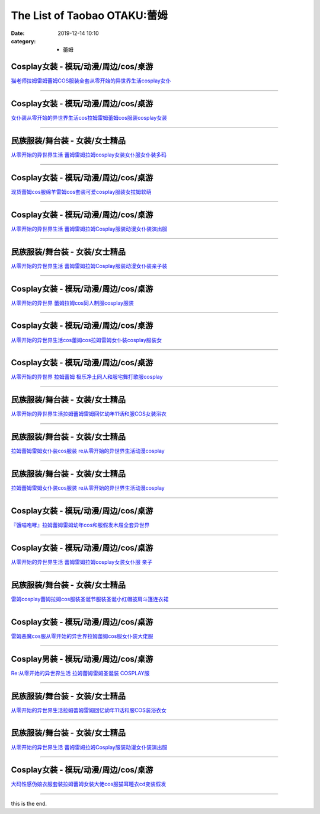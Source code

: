 The List of Taobao OTAKU:蕾姆
#############################

:date: 2019-12-14 10:10
:category: + 蕾姆

Cosplay女装 - 模玩/动漫/周边/cos/桌游
======================================================

.. image:: https://img.alicdn.com/bao/uploaded/i1/1775507468/TB1xBcxLXXXXXcgXVXXXXXXXXXX_!!0-item_pic.jpg_300x300
   :alt: 猫老师拉姆雷姆蕾姆COS服装全套从零开始的异世界生活cosplay女仆

\ `猫老师拉姆雷姆蕾姆COS服装全套从零开始的异世界生活cosplay女仆 <//s.click.taobao.com/t?e=m%3D2%26s%3DszvDvk2TANEcQipKwQzePOeEDrYVVa64r4ll3HtqqoxyINtkUhsv0MWMlkrbEdI%2BrxXXzX96Xo%2BbDNFqysmgm1%2BqIKQJ3JXRtMoTPL9YJHaTRAJy7E%2FdnkeSfk%2FNwBd41GPduzu4oNpuhviLDpJsJKbWIORdZpWWotYzDcQ4SzJrgjAxE6YN4sUXgLrsE9ilEIsiCQrNfbhI0lbrHrdlBGdvefvtgkwCIYULNg46oBA%3D&scm=null&pvid=100_11.230.60.223_4250_6631576324902864061&app_pvid=59590_11.15.202.12_471_1576324902862&ptl=floorId:2836;originalFloorId:2836;pvid:100_11.230.60.223_4250_6631576324902864061;app_pvid:59590_11.15.202.12_471_1576324902862&xId=Xq4prICBF4KDcKd9JcpYoPDLlFgyczuWwcF30Kut7tGYsjxBAEqvPdRVpjmHw6uDvZjJZ265JriLVbVlahIR2E&union_lens=lensId%3A0b0fca0c_42f8_16f04493001_3c47>`__

------------------------

Cosplay女装 - 模玩/动漫/周边/cos/桌游
======================================================

.. image:: https://img.alicdn.com/bao/uploaded/i4/735176925/TB16Ut0a6uhSKJjSspjXXci8VXa_!!0-item_pic.jpg_300x300
   :alt: 女仆装从零开始的异世界生活cos拉姆雷姆蕾姆cos服装cosplay女装

\ `女仆装从零开始的异世界生活cos拉姆雷姆蕾姆cos服装cosplay女装 <//s.click.taobao.com/t?e=m%3D2%26s%3DxB2a65k0%2FRkcQipKwQzePOeEDrYVVa64r4ll3HtqqoxyINtkUhsv0MWMlkrbEdI%2BrxXXzX96Xo%2BbDNFqysmgm1%2BqIKQJ3JXRtMoTPL9YJHaTRAJy7E%2FdnkeSfk%2FNwBd41GPduzu4oNqcnq3iWrBCG%2FJSiC%2FXFH2eC2TKqEFvn7i1ezIf87pSBC0JfZhIq3yPeLBAgUHmC%2BzylSu%2Fd%2FCEYbAbumamDZbth%2BeYaXe0B6o%3D&scm=null&pvid=100_11.230.60.223_4250_6631576324902864061&app_pvid=59590_11.15.202.12_471_1576324902862&ptl=floorId:2836;originalFloorId:2836;pvid:100_11.230.60.223_4250_6631576324902864061;app_pvid:59590_11.15.202.12_471_1576324902862&xId=jC0sHCmlKEKYF6mymODm1DJRNQHi8g2OO2argCzs1dn4o1xmQJwd5gmMCM1CHZ5t6U9Hfk8bK2NG9UF82tDf3F&union_lens=lensId%3A0b0fca0c_42f8_16f04493002_3c48>`__

------------------------

民族服装/舞台装 - 女装/女士精品
====================================

.. image:: https://img.alicdn.com/bao/uploaded/i1/3934733485/O1CN01j4jmWR1bcAqRP6CXL_!!3934733485.jpg_300x300
   :alt: 从零开始的异世界生活 蕾姆雷姆拉姆cosplay女装女仆服女仆装多码

\ `从零开始的异世界生活 蕾姆雷姆拉姆cosplay女装女仆服女仆装多码 <//s.click.taobao.com/t?e=m%3D2%26s%3DfEhQnB%2FpsnEcQipKwQzePOeEDrYVVa64lwnaF1WLQxlyINtkUhsv0MWMlkrbEdI%2BrxXXzX96Xo%2BbDNFqysmgm1%2BqIKQJ3JXRtMoTPL9YJHaTRAJy7E%2FdnkeSfk%2FNwBd41GPduzu4oNrJF%2BdW2sziE500%2BCM1vC6wotYzDcQ4SzJ6LYHezV0cv9zqaScLeXrYJabhpm813uIZk%2FYqpwSOmTF5uzLQi25QuwIPtUMFXLeiZ%2BQMlGz6FQ%3D%3D&scm=null&pvid=100_11.230.60.223_4250_6631576324902864061&app_pvid=59590_11.15.202.12_471_1576324902862&ptl=floorId:2836;originalFloorId:2836;pvid:100_11.230.60.223_4250_6631576324902864061;app_pvid:59590_11.15.202.12_471_1576324902862&xId=BnUMa1BthDaYqIH9bDraGxzOLRBgQSNzFQS9AgSlh26NpeW2RQu85cMmB5uCmg1j1P8YZ7cBH2UjmpaQX5IbhT&union_lens=lensId%3A0b0fca0c_42f8_16f04493002_3c49>`__

------------------------

Cosplay女装 - 模玩/动漫/周边/cos/桌游
======================================================

.. image:: https://img.alicdn.com/bao/uploaded/i4/2201242340503/O1CN01x8X1qi1FaPnWWUNqY_!!2201242340503.jpg_300x300
   :alt: 现货蕾姆cos服绵羊雷姆cos套装可爱cosplay服装女拉姆软萌

\ `现货蕾姆cos服绵羊雷姆cos套装可爱cosplay服装女拉姆软萌 <//s.click.taobao.com/t?e=m%3D2%26s%3D4sqkfC8BGgEcQipKwQzePOeEDrYVVa64lwnaF1WLQxlyINtkUhsv0MWMlkrbEdI%2BrxXXzX96Xo%2BbDNFqysmgm1%2BqIKQJ3JXRtMoTPL9YJHaTRAJy7E%2FdnkeSfk%2FNwBd41GPduzu4oNr2Pxu2bMUm13NjzokQjcCgOemaFM5tHHZ4CTHdso7N%2B6v%2BPg2xkvAjPbFEnnNTN6zBjAei3wpo5WAhzz2m%2BqcqcSpj5qSCmbA%3D&scm=null&pvid=100_11.230.60.223_4250_6631576324902864061&app_pvid=59590_11.15.202.12_471_1576324902862&ptl=floorId:2836;originalFloorId:2836;pvid:100_11.230.60.223_4250_6631576324902864061;app_pvid:59590_11.15.202.12_471_1576324902862&xId=nXRE8YOlIGywQxM3pmVh8xi0LMM3rXOedPSpgtKzhlHLBrryqUxZBbDyRZlT7CFzHp329LKMK4rIayDklCGd1o&union_lens=lensId%3A0b0fca0c_42f8_16f04493002_3c4a>`__

------------------------

Cosplay女装 - 模玩/动漫/周边/cos/桌游
======================================================

.. image:: https://img.alicdn.com/bao/uploaded/i3/2200616011476/O1CN01uGE13Z1Mm39oCKc96_!!0-item_pic.jpg_300x300
   :alt: 从零开始的异世界生活 蕾姆雷姆拉姆Cosplay服装动漫女仆装演出服

\ `从零开始的异世界生活 蕾姆雷姆拉姆Cosplay服装动漫女仆装演出服 <//s.click.taobao.com/t?e=m%3D2%26s%3Dm6lI%2BEK%2FvdIcQipKwQzePOeEDrYVVa64lwnaF1WLQxlyINtkUhsv0MWMlkrbEdI%2BrxXXzX96Xo%2BbDNFqysmgm1%2BqIKQJ3JXRtMoTPL9YJHaTRAJy7E%2FdnkeSfk%2FNwBd41GPduzu4oNrDZfvDijqQxEEqZo0bY6P7OemaFM5tHHZ4CTHdso7N%2B6v%2BPg2xkvAjtLpYMF7QiLYJEgNiR1tU1WAhzz2m%2BqcqcSpj5qSCmbA%3D&scm=null&pvid=100_11.230.60.223_4250_6631576324902864061&app_pvid=59590_11.15.202.12_471_1576324902862&ptl=floorId:2836;originalFloorId:2836;pvid:100_11.230.60.223_4250_6631576324902864061;app_pvid:59590_11.15.202.12_471_1576324902862&xId=I523nzdIucZgkkToqjVZmW2liz8crF258miIK6vv1u5waQAwpL9kCB3uza7TGf8w92o8ItnV05Ac3TdTcLCp4j&union_lens=lensId%3A0b0fca0c_42f8_16f04493002_3c4b>`__

------------------------

民族服装/舞台装 - 女装/女士精品
====================================

.. image:: https://img.alicdn.com/bao/uploaded/i2/3238423843/TB10eYYp3mTBuNjy1XbXXaMrVXa_!!0-item_pic.jpg_300x300
   :alt: 从零开始的异世界生活 蕾姆雷姆拉姆Cosplay服装动漫女仆装亲子装

\ `从零开始的异世界生活 蕾姆雷姆拉姆Cosplay服装动漫女仆装亲子装 <//s.click.taobao.com/t?e=m%3D2%26s%3DK3ZHczpdFUYcQipKwQzePOeEDrYVVa64lwnaF1WLQxlyINtkUhsv0MWMlkrbEdI%2BrxXXzX96Xo%2BbDNFqysmgm1%2BqIKQJ3JXRtMoTPL9YJHaTRAJy7E%2FdnkeSfk%2FNwBd41GPduzu4oNp0aQe6MLzNL97O1JdendWpotYzDcQ4SzJ6LYHezV0cv9zqaScLeXrYzjW7O%2BpLFDsydp3ent4DNzF5uzLQi25QuwIPtUMFXLeiZ%2BQMlGz6FQ%3D%3D&scm=null&pvid=100_11.230.60.223_4250_6631576324902864061&app_pvid=59590_11.15.202.12_471_1576324902862&ptl=floorId:2836;originalFloorId:2836;pvid:100_11.230.60.223_4250_6631576324902864061;app_pvid:59590_11.15.202.12_471_1576324902862&xId=nSEP14QRhYjq4ykrQ6AgKMC1fa9p0moKYSoNxLLO025Ec3TzzDMXsIfuNXyVJM43FiUprdDcAbqpyPEsDoi5hS&union_lens=lensId%3A0b0fca0c_42f8_16f04493002_3c4c>`__

------------------------

Cosplay女装 - 模玩/动漫/周边/cos/桌游
======================================================

.. image:: https://img.alicdn.com/bao/uploaded/i3/2655882346/O1CN01ACYLVQ1TCVkGIhsNg_!!2655882346.jpg_300x300
   :alt: 从零开始的异世界 蕾姆拉姆cos同人制服cosplay服装

\ `从零开始的异世界 蕾姆拉姆cos同人制服cosplay服装 <//s.click.taobao.com/t?e=m%3D2%26s%3DM1V0CJLYZMocQipKwQzePOeEDrYVVa64lwnaF1WLQxlyINtkUhsv0MWMlkrbEdI%2BrxXXzX96Xo%2BbDNFqysmgm1%2BqIKQJ3JXRtMoTPL9YJHaTRAJy7E%2FdnkeSfk%2FNwBd41GPduzu4oNozSILeK8Jml1UL2cxy%2BnJpotYzDcQ4SzIk3ajAyOG5%2FP2sbPuVNiwAeUjLI284Z2U1oAmrGUrfKrB76KjGHy1%2FxiXvDf8DaRs%3D&scm=null&pvid=100_11.230.60.223_4250_6631576324902864061&app_pvid=59590_11.15.202.12_471_1576324902862&ptl=floorId:2836;originalFloorId:2836;pvid:100_11.230.60.223_4250_6631576324902864061;app_pvid:59590_11.15.202.12_471_1576324902862&xId=KDkt5AjfAddBB5TkaFTtRxnWV5XT1M6PFsmbdqU5ERKcip505Z2u8g0oT2SwVU8tmf6iDTq1zkUHLQwpBR00WQ&union_lens=lensId%3A0b0fca0c_42f8_16f04493002_3c4d>`__

------------------------

Cosplay女装 - 模玩/动漫/周边/cos/桌游
======================================================

.. image:: https://img.alicdn.com/bao/uploaded/i2/2201242340503/O1CN01gAqG841FaPnKVnw4d_!!2201242340503.jpg_300x300
   :alt: 从零开始的异世界生活cos蕾姆cos拉姆雷姆女仆装cosplay服装女

\ `从零开始的异世界生活cos蕾姆cos拉姆雷姆女仆装cosplay服装女 <//s.click.taobao.com/t?e=m%3D2%26s%3DrZwkAaS7M7ocQipKwQzePOeEDrYVVa64lwnaF1WLQxlyINtkUhsv0MWMlkrbEdI%2BrxXXzX96Xo%2BbDNFqysmgm1%2BqIKQJ3JXRtMoTPL9YJHaTRAJy7E%2FdnkeSfk%2FNwBd41GPduzu4oNr2Pxu2bMUm13NjzokQjcCgOemaFM5tHHZ4CTHdso7N%2B6v%2BPg2xkvAjv79xLsIWjKkQdDgv2qHeIGAhzz2m%2BqcqcSpj5qSCmbA%3D&scm=null&pvid=100_11.230.60.223_4250_6631576324902864061&app_pvid=59590_11.15.202.12_471_1576324902862&ptl=floorId:2836;originalFloorId:2836;pvid:100_11.230.60.223_4250_6631576324902864061;app_pvid:59590_11.15.202.12_471_1576324902862&xId=gDZbHy9oSD5GFfhEQ71SLze1jD7cEY40kbDVyO9yfDC5X8GeyRAIgNmLz38X7lN6qHFRGPFsAv09aUBFEJrDs3&union_lens=lensId%3A0b0fca0c_42f8_16f04493002_3c4e>`__

------------------------

Cosplay女装 - 模玩/动漫/周边/cos/桌游
======================================================

.. image:: https://img.alicdn.com/bao/uploaded/i3/358028971/O1CN01PgOATK2G8laUrg88q_!!358028971.jpg_300x300
   :alt: 从零开始的异世界 拉姆蕾姆 极乐净土同人和服宅舞打歌服cosplay

\ `从零开始的异世界 拉姆蕾姆 极乐净土同人和服宅舞打歌服cosplay <//s.click.taobao.com/t?e=m%3D2%26s%3DUtuof1y7n8AcQipKwQzePOeEDrYVVa64lwnaF1WLQxlyINtkUhsv0MWMlkrbEdI%2BrxXXzX96Xo%2BbDNFqysmgm1%2BqIKQJ3JXRtMoTPL9YJHaTRAJy7E%2FdnkeSfk%2FNwBd41GPduzu4oNrVc5VHuiPPlaBjhgCVApGQC2TKqEFvn7gehppSckYlU4huzFRVb5fUVSo2kLz8Zvcxebsy0ItuULsCD7VDBVy3omfkDJRs%2BhU%3D&scm=null&pvid=100_11.230.60.223_4250_6631576324902864061&app_pvid=59590_11.15.202.12_471_1576324902862&ptl=floorId:2836;originalFloorId:2836;pvid:100_11.230.60.223_4250_6631576324902864061;app_pvid:59590_11.15.202.12_471_1576324902862&xId=6fMR4MuXGPpxL6b27YbRJ7xGYwVHnC6AVbfVT16F7y6GhIBNaElnsmcRkj9OsrRKIKaudnyObUc2RXmXg0BhsV&union_lens=lensId%3A0b0fca0c_42f8_16f04493002_3c4f>`__

------------------------

民族服装/舞台装 - 女装/女士精品
====================================

.. image:: https://img.alicdn.com/bao/uploaded/i2/2200659192628/O1CN01zBlPFp1VHfQmI45BE_!!0-item_pic.jpg_300x300
   :alt: 从零开始的异世界生活拉姆蕾姆雷姆回忆幼年11话和服COS女装浴衣

\ `从零开始的异世界生活拉姆蕾姆雷姆回忆幼年11话和服COS女装浴衣 <//s.click.taobao.com/t?e=m%3D2%26s%3DeEPb0K62VdocQipKwQzePOeEDrYVVa64lwnaF1WLQxlyINtkUhsv0MWMlkrbEdI%2BrxXXzX96Xo%2BbDNFqysmgm1%2BqIKQJ3JXRtMoTPL9YJHaTRAJy7E%2FdnkeSfk%2FNwBd41GPduzu4oNrDZfvDijqQxGpGDuZ2jIXHOemaFM5tHHZ4CTHdso7N%2B6v%2BPg2xkvAjpIKIxEFSDjMgMmgXLGJYT2Ahzz2m%2BqcqcSpj5qSCmbA%3D&scm=null&pvid=100_11.230.60.223_4250_6631576324902864061&app_pvid=59590_11.15.202.12_471_1576324902862&ptl=floorId:2836;originalFloorId:2836;pvid:100_11.230.60.223_4250_6631576324902864061;app_pvid:59590_11.15.202.12_471_1576324902862&xId=09UsZSdttKVflJhRMgKKToF5iu3gjG974P2E8dX7ROuBWwW3BIf6GkcHyjN43IQP03cbIs4iZdwrGh3zuS2HYN&union_lens=lensId%3A0b0fca0c_42f8_16f04493002_3c50>`__

------------------------

民族服装/舞台装 - 女装/女士精品
====================================

.. image:: https://img.alicdn.com/bao/uploaded/i2/2204162684393/O1CN016H5EZP1iK2TvN8P8l_!!0-item_pic.jpg_300x300
   :alt: 拉姆蕾姆雷姆女仆装cos服装 re从零开始的异世界生活动漫cosplay

\ `拉姆蕾姆雷姆女仆装cos服装 re从零开始的异世界生活动漫cosplay <//s.click.taobao.com/t?e=m%3D2%26s%3DIfemguNagMwcQipKwQzePOeEDrYVVa64lwnaF1WLQxlyINtkUhsv0MWMlkrbEdI%2BrxXXzX96Xo%2BbDNFqysmgm1%2BqIKQJ3JXRtMoTPL9YJHaTRAJy7E%2FdnkeSfk%2FNwBd41GPduzu4oNqjou8saB74ob08D%2FP6augYOemaFM5tHHZ4CTHdso7N%2B6v%2BPg2xkvAjiUgh6%2BmftvnNn6Wq1AvbbWAhzz2m%2BqcqcSpj5qSCmbA%3D&scm=null&pvid=100_11.230.60.223_4250_6631576324902864061&app_pvid=59590_11.15.202.12_471_1576324902862&ptl=floorId:2836;originalFloorId:2836;pvid:100_11.230.60.223_4250_6631576324902864061;app_pvid:59590_11.15.202.12_471_1576324902862&xId=iSM88oJLuLawxyVSOSRuERZOW2SvhV41nL0CIMHXxxas8ELEXX3hBQy8u2hJHZ85n0YhIMQY3o4R0m86OQ9L7e&union_lens=lensId%3A0b0fca0c_42f8_16f04493002_3c51>`__

------------------------

民族服装/舞台装 - 女装/女士精品
====================================

.. image:: https://img.alicdn.com/bao/uploaded/i2/826025988/O1CN01ILIvpc1u6YCepYrtF_!!0-item_pic.jpg_300x300
   :alt: 拉姆蕾姆雷姆女仆装cos服装 re从零开始的异世界生活动漫cosplay

\ `拉姆蕾姆雷姆女仆装cos服装 re从零开始的异世界生活动漫cosplay <//s.click.taobao.com/t?e=m%3D2%26s%3DEhgFilLG0OEcQipKwQzePOeEDrYVVa64lwnaF1WLQxlyINtkUhsv0MWMlkrbEdI%2BrxXXzX96Xo%2BbDNFqysmgm1%2BqIKQJ3JXRtMoTPL9YJHaTRAJy7E%2FdnkeSfk%2FNwBd41GPduzu4oNpCW1JhMYIaAYWxxG85ozeKC2TKqEFvn7i1ezIf87pSBC0JfZhIq3yP%2B7qzVaau6QiBnJNENTsYHbAbumamDZbth%2BeYaXe0B6o%3D&scm=null&pvid=100_11.230.60.223_4250_6631576324902864061&app_pvid=59590_11.15.202.12_471_1576324902862&ptl=floorId:2836;originalFloorId:2836;pvid:100_11.230.60.223_4250_6631576324902864061;app_pvid:59590_11.15.202.12_471_1576324902862&xId=TMOE6xor7xJhlFUS1EOZ91f7S75r8dbtIX5YdGiLXkQW9nzNoHubokyTPeWNzmOYq0PfY2ZdfFAwoacyMAp9R4&union_lens=lensId%3A0b0fca0c_42f8_16f04493002_3c52>`__

------------------------

Cosplay女装 - 模玩/动漫/周边/cos/桌游
======================================================

.. image:: https://img.alicdn.com/bao/uploaded/i1/2984687200/TB2d_t3mhlmpuFjSZPfXXc9iXXa_!!2984687200.jpg_300x300
   :alt: 『饿喵咆哮』拉姆蕾姆雷姆幼年cos和服假发木屐全套异世界

\ `『饿喵咆哮』拉姆蕾姆雷姆幼年cos和服假发木屐全套异世界 <//s.click.taobao.com/t?e=m%3D2%26s%3D92mgUi8VblUcQipKwQzePOeEDrYVVa64lwnaF1WLQxlyINtkUhsv0MWMlkrbEdI%2BrxXXzX96Xo%2BbDNFqysmgm1%2BqIKQJ3JXRtMoTPL9YJHaTRAJy7E%2FdnkeSfk%2FNwBd41GPduzu4oNovjYfvlPV50dQlVEh7TxV7otYzDcQ4SzIk3ajAyOG5%2FNsA8Y5VBvqhsU7thxyV9i41oAmrGUrfKrB76KjGHy1%2FxiXvDf8DaRs%3D&scm=null&pvid=100_11.230.60.223_4250_6631576324902864061&app_pvid=59590_11.15.202.12_471_1576324902862&ptl=floorId:2836;originalFloorId:2836;pvid:100_11.230.60.223_4250_6631576324902864061;app_pvid:59590_11.15.202.12_471_1576324902862&xId=n6FFkvXbpvv1q3BlU27ZVyVAYPMk4Cgz96MVlmtHO2JnSXIrp1o8r4lPLTmiDCUeO26UHJg4TC39crLu1Ub6HG&union_lens=lensId%3A0b0fca0c_42f8_16f04493002_3c53>`__

------------------------

Cosplay女装 - 模玩/动漫/周边/cos/桌游
======================================================

.. image:: https://img.alicdn.com/bao/uploaded/i4/286310586/O1CN01LYYYbj1GCQfOa2zoo_!!0-item_pic.jpg_300x300
   :alt: 从零开始的异世界生活 蕾姆雷姆拉姆cosplay女装女仆服 亲子

\ `从零开始的异世界生活 蕾姆雷姆拉姆cosplay女装女仆服 亲子 <//s.click.taobao.com/t?e=m%3D2%26s%3DERCO19Kl6lwcQipKwQzePOeEDrYVVa64lwnaF1WLQxlyINtkUhsv0MWMlkrbEdI%2BrxXXzX96Xo%2BbDNFqysmgm1%2BqIKQJ3JXRtMoTPL9YJHaTRAJy7E%2FdnkeSfk%2FNwBd41GPduzu4oNrbS%2BtgOvxmMPt5UAm40p%2BqC2TKqEFvn7i1ezIf87pSBC0JfZhIq3yP6gx2awLm51s4pSgGHodpK7AbumamDZbth%2BeYaXe0B6o%3D&scm=null&pvid=100_11.230.60.223_4250_6631576324902864061&app_pvid=59590_11.15.202.12_471_1576324902862&ptl=floorId:2836;originalFloorId:2836;pvid:100_11.230.60.223_4250_6631576324902864061;app_pvid:59590_11.15.202.12_471_1576324902862&xId=k2aAYIZnRmmYrLr5USyWTDIsDEiAH9YMoRs1Pts20t8w8PdtZsriHnQxv6Hi6B5DyidyT6txG4HuJlMgy3xj0T&union_lens=lensId%3A0b0fca0c_42f8_16f04493002_3c54>`__

------------------------

民族服装/舞台装 - 女装/女士精品
====================================

.. image:: https://img.alicdn.com/bao/uploaded/i2/2206765268352/O1CN01CBcHRY2BZGVwEyQ6f_!!0-item_pic.jpg_300x300
   :alt: 雷姆cosplay蕾姆拉姆cos服装圣诞节服装圣诞小红帽披肩斗篷连衣裙

\ `雷姆cosplay蕾姆拉姆cos服装圣诞节服装圣诞小红帽披肩斗篷连衣裙 <//s.click.taobao.com/t?e=m%3D2%26s%3DiUDCDTEd1TscQipKwQzePOeEDrYVVa64lwnaF1WLQxlyINtkUhsv0MWMlkrbEdI%2BrxXXzX96Xo%2BbDNFqysmgm1%2BqIKQJ3JXRtMoTPL9YJHaTRAJy7E%2FdnkeSfk%2FNwBd41GPduzu4oNrg%2BvVPtZxVh9JiCmiX9i7iOemaFM5tHHZ4CTHdso7N%2B6v%2BPg2xkvAjaECxTSX9BMesuUECJlj86WAhzz2m%2BqcqcSpj5qSCmbA%3D&scm=null&pvid=100_11.230.60.223_4250_6631576324902864061&app_pvid=59590_11.15.202.12_471_1576324902862&ptl=floorId:2836;originalFloorId:2836;pvid:100_11.230.60.223_4250_6631576324902864061;app_pvid:59590_11.15.202.12_471_1576324902862&xId=VhPyued420NbG27sD28K9rqKqCeSIFLb6ght1HC3kWz7g8cxf8OE9FH3tDDSBT5i6f0xY7SC8cqAmYxoAQjDbE&union_lens=lensId%3A0b0fca0c_42f8_16f04493002_3c55>`__

------------------------

Cosplay女装 - 模玩/动漫/周边/cos/桌游
======================================================

.. image:: https://img.alicdn.com/bao/uploaded/i2/2200803809232/O1CN01WeXzcJ2I4J2yIdamE_!!0-item_pic.jpg_300x300
   :alt: 雷姆恶魔cos服从零开始的异世界拉姆蕾姆cos服女仆装大佬服

\ `雷姆恶魔cos服从零开始的异世界拉姆蕾姆cos服女仆装大佬服 <//s.click.taobao.com/t?e=m%3D2%26s%3DBoF8nPTOQeIcQipKwQzePOeEDrYVVa64lwnaF1WLQxlyINtkUhsv0MWMlkrbEdI%2BrxXXzX96Xo%2BbDNFqysmgm1%2BqIKQJ3JXRtMoTPL9YJHaTRAJy7E%2FdnkeSfk%2FNwBd41GPduzu4oNo5d4pIjLrSMw0WAsBA8H00OemaFM5tHHZ4CTHdso7N%2B6v%2BPg2xkvAjtxl%2BEd4ilSPepSmv3i9j%2BGAhzz2m%2BqcqcSpj5qSCmbA%3D&scm=null&pvid=100_11.230.60.223_4250_6631576324902864061&app_pvid=59590_11.15.202.12_471_1576324902862&ptl=floorId:2836;originalFloorId:2836;pvid:100_11.230.60.223_4250_6631576324902864061;app_pvid:59590_11.15.202.12_471_1576324902862&xId=4SXNf2QxQghJuDBgXCV5lS5yy0wjSMgezsssLbr8iQpC0WcoWUoLnySCVGOYn1QajhEkgqku135rnEbozKC1a9&union_lens=lensId%3A0b0fca0c_42f8_16f04493002_3c56>`__

------------------------

Cosplay男装 - 模玩/动漫/周边/cos/桌游
======================================================

.. image:: https://img.alicdn.com/bao/uploaded/i4/3309612946/O1CN01Hdzlv31XdJM5Lgt0g_!!3309612946.jpg_300x300
   :alt: Re:从零开始的异世界生活 拉姆蕾姆雷姆圣诞装 COSPLAY服

\ `Re:从零开始的异世界生活 拉姆蕾姆雷姆圣诞装 COSPLAY服 <//s.click.taobao.com/t?e=m%3D2%26s%3Dzh55Rg5pomYcQipKwQzePOeEDrYVVa64lwnaF1WLQxlyINtkUhsv0MWMlkrbEdI%2BrxXXzX96Xo%2BbDNFqysmgm1%2BqIKQJ3JXRtMoTPL9YJHaTRAJy7E%2FdnkeSfk%2FNwBd41GPduzu4oNr5m8HGHJsCRBnFPiM9H2BcotYzDcQ4SzIk3ajAyOG5%2FGeKmLbbfokqADUsKx9ONGc1oAmrGUrfKrB76KjGHy1%2FxiXvDf8DaRs%3D&scm=null&pvid=100_11.230.60.223_4250_6631576324902864061&app_pvid=59590_11.15.202.12_471_1576324902862&ptl=floorId:2836;originalFloorId:2836;pvid:100_11.230.60.223_4250_6631576324902864061;app_pvid:59590_11.15.202.12_471_1576324902862&xId=4JBJtPIJpaFo1kXUL7Dv1zLKbFtc97Avw8hfIkrJXe96UfEIKJgOKsZWTk0I9AejR9K3A2Enlq0zrfpa5SGeCR&union_lens=lensId%3A0b0fca0c_42f8_16f04493002_3c57>`__

------------------------

民族服装/舞台装 - 女装/女士精品
====================================

.. image:: https://img.alicdn.com/bao/uploaded/i1/2206814370367/O1CN016O20tQ1Ea7vfmJJWF_!!0-item_pic.jpg_300x300
   :alt: 从零开始的异世界生活拉姆蕾姆雷姆回忆幼年11话和服COS装浴衣女

\ `从零开始的异世界生活拉姆蕾姆雷姆回忆幼年11话和服COS装浴衣女 <//s.click.taobao.com/t?e=m%3D2%26s%3DSGolMNGqkfocQipKwQzePOeEDrYVVa64lwnaF1WLQxlyINtkUhsv0MWMlkrbEdI%2BrxXXzX96Xo%2BbDNFqysmgm1%2BqIKQJ3JXRtMoTPL9YJHaTRAJy7E%2FdnkeSfk%2FNwBd41GPduzu4oNqeft2XbzemSsC1enoq6Mu6OemaFM5tHHZ4CTHdso7N%2B6v%2BPg2xkvAjPEdbHvZtrPFL6%2FrxgPWf12Ahzz2m%2BqcqcSpj5qSCmbA%3D&scm=null&pvid=100_11.230.60.223_4250_6631576324902864061&app_pvid=59590_11.15.202.12_471_1576324902862&ptl=floorId:2836;originalFloorId:2836;pvid:100_11.230.60.223_4250_6631576324902864061;app_pvid:59590_11.15.202.12_471_1576324902862&xId=L9MGXnHjx1Rd3AhIS5THHNXcHiHrZ6dcRljpeykP7GO6ca7MCEkz0B2ifl6D4F54xcGPMex3fATXqoXMAdkMZx&union_lens=lensId%3A0b0fca0c_42f8_16f04493002_3c58>`__

------------------------

民族服装/舞台装 - 女装/女士精品
====================================

.. image:: https://img.alicdn.com/bao/uploaded/i3/TB10JvWPVXXXXcSaXXXXXXXXXXX_!!0-item_pic.jpg_300x300
   :alt: 从零开始的异世界生活 蕾姆雷姆拉姆Cosplay服装动漫女仆装演出服

\ `从零开始的异世界生活 蕾姆雷姆拉姆Cosplay服装动漫女仆装演出服 <//s.click.taobao.com/t?e=m%3D2%26s%3Dqjhv9lJ8dbkcQipKwQzePOeEDrYVVa64lwnaF1WLQxlyINtkUhsv0MWMlkrbEdI%2BrxXXzX96Xo%2BbDNFqysmgm1%2BqIKQJ3JXRtMoTPL9YJHaTRAJy7E%2FdnkeSfk%2FNwBd41GPduzu4oNokhW%2F9q7HDq1OQ%2FhkMG4hvotYzDcQ4SzJ6LYHezV0cv9zqaScLeXrYPLbfgwxgtExxicQrkcDXgzF5uzLQi25QuwIPtUMFXLeiZ%2BQMlGz6FQ%3D%3D&scm=null&pvid=100_11.230.60.223_4250_6631576324902864061&app_pvid=59590_11.15.202.12_471_1576324902862&ptl=floorId:2836;originalFloorId:2836;pvid:100_11.230.60.223_4250_6631576324902864061;app_pvid:59590_11.15.202.12_471_1576324902862&xId=MgfAYs7YdflVGjYBpTsIVns1rV4cBRdeSGL2WXcEuMh1YVVey7Ct5acQDTZzkTYuYnB6z1ok2sXvXyOS9NMWgq&union_lens=lensId%3A0b0fca0c_42f8_16f04493002_3c59>`__

------------------------

Cosplay女装 - 模玩/动漫/周边/cos/桌游
======================================================

.. image:: https://img.alicdn.com/bao/uploaded/i1/2413806463/O1CN01FnL2r91xc6LIV3Ugq_!!0-item_pic.jpg_300x300
   :alt: 大码性感伪娘衣服套装拉姆蕾姆女装大佬cos服猫耳睡衣cd变装假发

\ `大码性感伪娘衣服套装拉姆蕾姆女装大佬cos服猫耳睡衣cd变装假发 <//s.click.taobao.com/t?e=m%3D2%26s%3DWEtWudhU2UAcQipKwQzePOeEDrYVVa64lwnaF1WLQxlyINtkUhsv0MWMlkrbEdI%2BrxXXzX96Xo%2BbDNFqysmgm1%2BqIKQJ3JXRtMoTPL9YJHaTRAJy7E%2FdnkeSfk%2FNwBd41GPduzu4oNrFc74OSlZQGEO4Qj9HDX8xotYzDcQ4SzIk3ajAyOG5%2FN0kjq5cZzKZRW3nuIbTbZ01oAmrGUrfKrB76KjGHy1%2FxiXvDf8DaRs%3D&scm=null&pvid=100_11.230.60.223_4250_6631576324902864061&app_pvid=59590_11.15.202.12_471_1576324902862&ptl=floorId:2836;originalFloorId:2836;pvid:100_11.230.60.223_4250_6631576324902864061;app_pvid:59590_11.15.202.12_471_1576324902862&xId=N5usGKLz8OGlriSfCuZsCfa6abf3jFeHEdZUukSPV39IGDP9JP6lt9j67vQbyTycJM80qqo1tO01kWsS0O0B0q&union_lens=lensId%3A0b0fca0c_42f8_16f04493002_3c5a>`__

------------------------

this is the end.